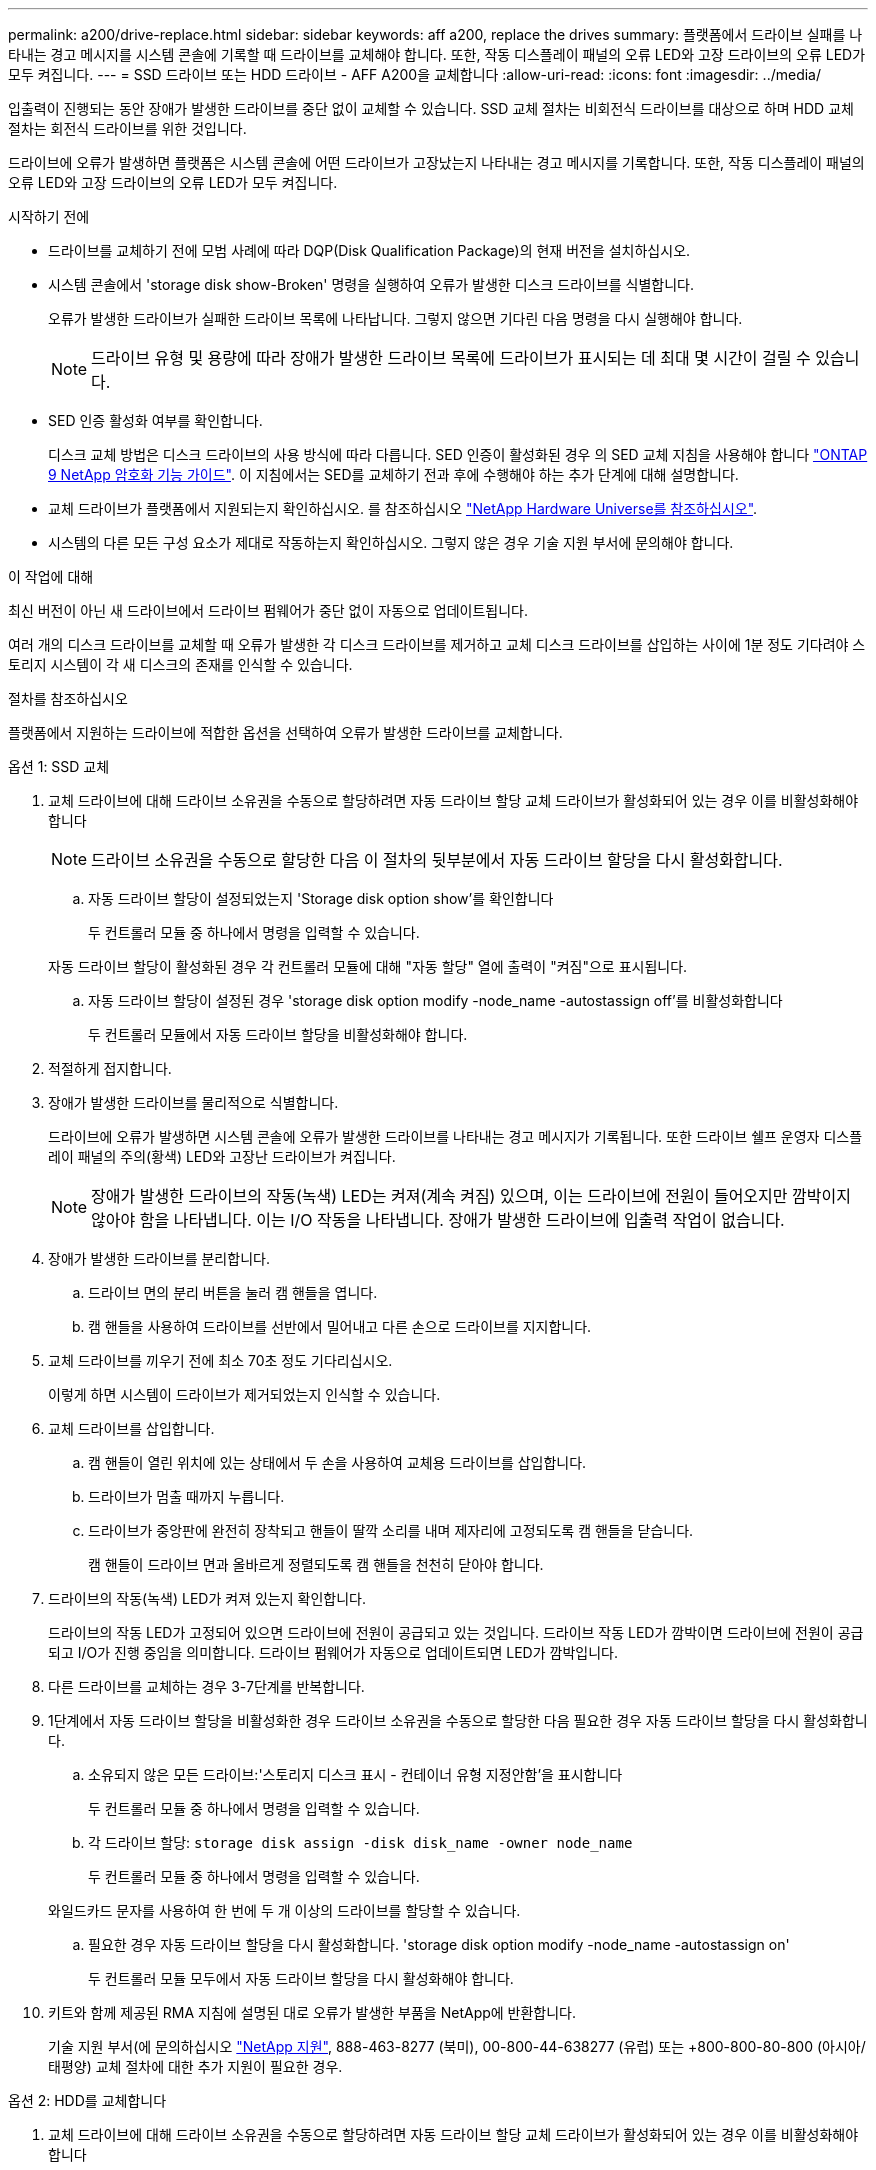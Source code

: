 ---
permalink: a200/drive-replace.html 
sidebar: sidebar 
keywords: aff a200, replace the drives 
summary: 플랫폼에서 드라이브 실패를 나타내는 경고 메시지를 시스템 콘솔에 기록할 때 드라이브를 교체해야 합니다. 또한, 작동 디스플레이 패널의 오류 LED와 고장 드라이브의 오류 LED가 모두 켜집니다. 
---
= SSD 드라이브 또는 HDD 드라이브 - AFF A200을 교체합니다
:allow-uri-read: 
:icons: font
:imagesdir: ../media/


[role="lead lead"]
입출력이 진행되는 동안 장애가 발생한 드라이브를 중단 없이 교체할 수 있습니다. SSD 교체 절차는 비회전식 드라이브를 대상으로 하며 HDD 교체 절차는 회전식 드라이브를 위한 것입니다.

드라이브에 오류가 발생하면 플랫폼은 시스템 콘솔에 어떤 드라이브가 고장났는지 나타내는 경고 메시지를 기록합니다. 또한, 작동 디스플레이 패널의 오류 LED와 고장 드라이브의 오류 LED가 모두 켜집니다.

.시작하기 전에
* 드라이브를 교체하기 전에 모범 사례에 따라 DQP(Disk Qualification Package)의 현재 버전을 설치하십시오.
* 시스템 콘솔에서 'storage disk show-Broken' 명령을 실행하여 오류가 발생한 디스크 드라이브를 식별합니다.
+
오류가 발생한 드라이브가 실패한 드라이브 목록에 나타납니다. 그렇지 않으면 기다린 다음 명령을 다시 실행해야 합니다.

+

NOTE: 드라이브 유형 및 용량에 따라 장애가 발생한 드라이브 목록에 드라이브가 표시되는 데 최대 몇 시간이 걸릴 수 있습니다.

* SED 인증 활성화 여부를 확인합니다.
+
디스크 교체 방법은 디스크 드라이브의 사용 방식에 따라 다릅니다. SED 인증이 활성화된 경우 의 SED 교체 지침을 사용해야 합니다 https://docs.netapp.com/ontap-9/topic/com.netapp.doc.pow-nve/home.html["ONTAP 9 NetApp 암호화 기능 가이드"]. 이 지침에서는 SED를 교체하기 전과 후에 수행해야 하는 추가 단계에 대해 설명합니다.

* 교체 드라이브가 플랫폼에서 지원되는지 확인하십시오. 를 참조하십시오 https://hwu.netapp.com["NetApp Hardware Universe를 참조하십시오"].
* 시스템의 다른 모든 구성 요소가 제대로 작동하는지 확인하십시오. 그렇지 않은 경우 기술 지원 부서에 문의해야 합니다.


.이 작업에 대해
최신 버전이 아닌 새 드라이브에서 드라이브 펌웨어가 중단 없이 자동으로 업데이트됩니다.

여러 개의 디스크 드라이브를 교체할 때 오류가 발생한 각 디스크 드라이브를 제거하고 교체 디스크 드라이브를 삽입하는 사이에 1분 정도 기다려야 스토리지 시스템이 각 새 디스크의 존재를 인식할 수 있습니다.

.절차를 참조하십시오
플랫폼에서 지원하는 드라이브에 적합한 옵션을 선택하여 오류가 발생한 드라이브를 교체합니다.

[role="tabbed-block"]
====
.옵션 1: SSD 교체
--
. 교체 드라이브에 대해 드라이브 소유권을 수동으로 할당하려면 자동 드라이브 할당 교체 드라이브가 활성화되어 있는 경우 이를 비활성화해야 합니다
+

NOTE: 드라이브 소유권을 수동으로 할당한 다음 이 절차의 뒷부분에서 자동 드라이브 할당을 다시 활성화합니다.

+
.. 자동 드라이브 할당이 설정되었는지 'Storage disk option show'를 확인합니다
+
두 컨트롤러 모듈 중 하나에서 명령을 입력할 수 있습니다.

+
자동 드라이브 할당이 활성화된 경우 각 컨트롤러 모듈에 대해 "자동 할당" 열에 출력이 "켜짐"으로 표시됩니다.

.. 자동 드라이브 할당이 설정된 경우 'storage disk option modify -node_name -autostassign off'를 비활성화합니다
+
두 컨트롤러 모듈에서 자동 드라이브 할당을 비활성화해야 합니다.



. 적절하게 접지합니다.
. 장애가 발생한 드라이브를 물리적으로 식별합니다.
+
드라이브에 오류가 발생하면 시스템 콘솔에 오류가 발생한 드라이브를 나타내는 경고 메시지가 기록됩니다. 또한 드라이브 쉘프 운영자 디스플레이 패널의 주의(황색) LED와 고장난 드라이브가 켜집니다.

+

NOTE: 장애가 발생한 드라이브의 작동(녹색) LED는 켜져(계속 켜짐) 있으며, 이는 드라이브에 전원이 들어오지만 깜박이지 않아야 함을 나타냅니다. 이는 I/O 작동을 나타냅니다. 장애가 발생한 드라이브에 입출력 작업이 없습니다.

. 장애가 발생한 드라이브를 분리합니다.
+
.. 드라이브 면의 분리 버튼을 눌러 캠 핸들을 엽니다.
.. 캠 핸들을 사용하여 드라이브를 선반에서 밀어내고 다른 손으로 드라이브를 지지합니다.


. 교체 드라이브를 끼우기 전에 최소 70초 정도 기다리십시오.
+
이렇게 하면 시스템이 드라이브가 제거되었는지 인식할 수 있습니다.

. 교체 드라이브를 삽입합니다.
+
.. 캠 핸들이 열린 위치에 있는 상태에서 두 손을 사용하여 교체용 드라이브를 삽입합니다.
.. 드라이브가 멈출 때까지 누릅니다.
.. 드라이브가 중앙판에 완전히 장착되고 핸들이 딸깍 소리를 내며 제자리에 고정되도록 캠 핸들을 닫습니다.
+
캠 핸들이 드라이브 면과 올바르게 정렬되도록 캠 핸들을 천천히 닫아야 합니다.



. 드라이브의 작동(녹색) LED가 켜져 있는지 확인합니다.
+
드라이브의 작동 LED가 고정되어 있으면 드라이브에 전원이 공급되고 있는 것입니다. 드라이브 작동 LED가 깜박이면 드라이브에 전원이 공급되고 I/O가 진행 중임을 의미합니다. 드라이브 펌웨어가 자동으로 업데이트되면 LED가 깜박입니다.

. 다른 드라이브를 교체하는 경우 3-7단계를 반복합니다.
. 1단계에서 자동 드라이브 할당을 비활성화한 경우 드라이브 소유권을 수동으로 할당한 다음 필요한 경우 자동 드라이브 할당을 다시 활성화합니다.
+
.. 소유되지 않은 모든 드라이브:'스토리지 디스크 표시 - 컨테이너 유형 지정안함'을 표시합니다
+
두 컨트롤러 모듈 중 하나에서 명령을 입력할 수 있습니다.

.. 각 드라이브 할당: `storage disk assign -disk disk_name -owner node_name`
+
두 컨트롤러 모듈 중 하나에서 명령을 입력할 수 있습니다.

+
와일드카드 문자를 사용하여 한 번에 두 개 이상의 드라이브를 할당할 수 있습니다.

.. 필요한 경우 자동 드라이브 할당을 다시 활성화합니다. 'storage disk option modify -node_name -autostassign on'
+
두 컨트롤러 모듈 모두에서 자동 드라이브 할당을 다시 활성화해야 합니다.



. 키트와 함께 제공된 RMA 지침에 설명된 대로 오류가 발생한 부품을 NetApp에 반환합니다.
+
기술 지원 부서(에 문의하십시오 https://mysupport.netapp.com/site/global/dashboard["NetApp 지원"], 888-463-8277 (북미), 00-800-44-638277 (유럽) 또는 +800-800-80-800 (아시아/태평양) 교체 절차에 대한 추가 지원이 필요한 경우.



--
.옵션 2: HDD를 교체합니다
--
. 교체 드라이브에 대해 드라이브 소유권을 수동으로 할당하려면 자동 드라이브 할당 교체 드라이브가 활성화되어 있는 경우 이를 비활성화해야 합니다
+

NOTE: 드라이브 소유권을 수동으로 할당한 다음 이 절차의 뒷부분에서 자동 드라이브 할당을 다시 활성화합니다.

+
.. 자동 드라이브 할당이 설정되었는지 'Storage disk option show'를 확인합니다
+
두 컨트롤러 모듈 중 하나에서 명령을 입력할 수 있습니다.

+
자동 드라이브 할당이 활성화된 경우 각 컨트롤러 모듈에 대해 "자동 할당" 열에 출력이 "켜짐"으로 표시됩니다.

.. 자동 드라이브 할당이 설정된 경우 'storage disk option modify -node_name -autostassign off'를 비활성화합니다
+
두 컨트롤러 모듈에서 자동 드라이브 할당을 비활성화해야 합니다.



. 적절하게 접지합니다.
. 플랫폼 전면에서 베젤을 조심스럽게 분리합니다.
. 시스템 콘솔 경고 메시지와 디스크 드라이브의 표시등이 켜지는 오류 LED에서 오류가 발생한 디스크 드라이브를 식별합니다
. 디스크 드라이브 면에서 분리 단추를 누릅니다.
+
스토리지 시스템에 따라 디스크 드라이브의 분리 단추는 디스크 드라이브 문자반의 상단이나 왼쪽에 있습니다.

+
예를 들어, 다음 그림은 디스크 드라이브 문자반의 위쪽에 분리 단추가 있는 디스크 드라이브를 보여 줍니다.

+
image::../media/2240_removing_disk.gif[상단의 분리 단추가 있는 드라이브를 분리합니다]

+
디스크 드라이브 스프링의 캠 핸들이 부분적으로 열리고 디스크 드라이브가 미드플레인에서 해제됩니다.

. 캠 핸들을 완전히 열린 위치로 당겨 미드플레인에서 디스크 드라이브를 분리합니다.
+
image::../media/drw_drive_open.gif[분리 단추가 중간에 있는 드라이브를 분리합니다]

. 디스크 드라이브를 살짝 밀어 꺼내고 디스크가 안전하게 스핀다운될 때까지 1분 정도 기다렸다가 두 손을 사용하여 디스크 쉘프에서 디스크 드라이브를 분리합니다.
. 캠 핸들을 열린 위치에 둔 상태에서 디스크 드라이브가 멈출 때까지 세게 눌러 교체 디스크 드라이브를 드라이브 베이에 삽입합니다.
+

NOTE: 새 디스크 드라이브를 삽입하기 전에 최소 10초 동안 기다립니다. 이렇게 하면 시스템에서 디스크 드라이브가 제거되었는지 인식할 수 있습니다.

+

NOTE: 플랫폼 드라이브 베이에 드라이브가 완전히 로드되지 않은 경우, 장애가 발생한 드라이브를 분리한 드라이브 베이에 교체 드라이브를 설치하는 것이 중요합니다.

+

NOTE: 디스크 드라이브를 삽입할 때는 두 손을 사용하지만 디스크 캐리어 밑면에 노출되는 디스크 드라이브 보드에는 손을 대지 마십시오.

. 디스크 드라이브가 미드플레인에 완전히 장착되고 손잡이가 딸깍 소리를 내며 제자리에 고정되도록 캠 핸들을 닫습니다.
+
캠 핸들이 디스크 드라이브 표면에 올바르게 정렬되도록 캠 핸들을 천천히 닫아야 합니다.

. 다른 디스크 드라이브를 교체하는 경우 4-9단계를 반복합니다.
. 베젤을 다시 설치합니다.
. 1단계에서 자동 드라이브 할당을 비활성화한 경우 드라이브 소유권을 수동으로 할당한 다음 필요한 경우 자동 드라이브 할당을 다시 활성화합니다.
+
.. 소유되지 않은 모든 드라이브:'스토리지 디스크 표시 - 컨테이너 유형 지정안함'을 표시합니다
+
두 컨트롤러 모듈 중 하나에서 명령을 입력할 수 있습니다.

.. 각 드라이브에 스토리지 디스크 할당 - disk disk_name - owner owner_name'을 할당합니다
+
두 컨트롤러 모듈 중 하나에서 명령을 입력할 수 있습니다.

+
와일드카드 문자를 사용하여 한 번에 두 개 이상의 드라이브를 할당할 수 있습니다.

.. 필요한 경우 자동 드라이브 할당을 다시 활성화합니다. 'storage disk option modify -node_name -autostassign on'
+
두 컨트롤러 모듈 모두에서 자동 드라이브 할당을 다시 활성화해야 합니다.



. 키트와 함께 제공된 RMA 지침에 설명된 대로 오류가 발생한 부품을 NetApp에 반환합니다.
+
기술 지원 부서(에 문의하십시오 https://mysupport.netapp.com/site/global/dashboard["NetApp 지원"], 888-463-8277 (북미), 00-800-44-638277 (유럽) 또는 +800-800-80-800 (아시아/태평양) 교체 절차에 대한 추가 지원이 필요한 경우.



--
====